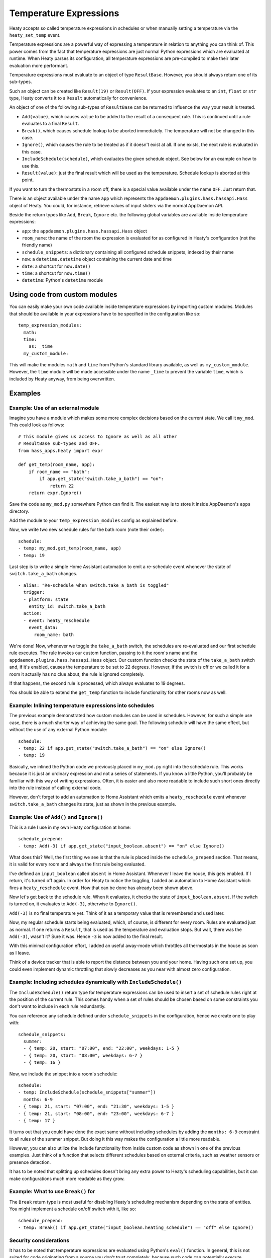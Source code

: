 Temperature Expressions
=======================

Heaty accepts so called temperature expressions in schedules or when
manually setting a temperature via the ``heaty_set_temp`` event.

Temperature expressions are a powerful way of expressing a temperature
in relation to anything you can think of. This power comes from the fact
that temperature expressions are just normal Python expressions which
are evaluated at runtime. When Heaty parses its configuration, all
temperature expressions are pre-compiled to make their later evaluation
more performant.

Temperature expressions must evaluate to an object of type
``ResultBase``. However, you should always return one of its sub-types.

Such an object can be created like ``Result(19)`` or ``Result(OFF)``.
If your expression evaluates to an ``int``, ``float`` or ``str`` type,
Heaty converts it to a ``Result`` automatically for convenience.

An object of one of the following sub-types of ``ResultBase`` can be
returned to influence the way your result is treated.

* ``Add(value)``, which causes ``value`` to be added to the result of
  a consequent rule. This is continued until a rule evaluates to a
  final ``Result``.
* ``Break()``, which causes schedule lookup to be aborted immediately.
  The temperature will not be changed in this case.
* ``Ignore()``, which causes the rule to be treated as if it doesn't
  exist at all. If one exists, the next rule is evaluated in this case.
* ``IncludeSchedule(schedule)``, which evaluates the given schedule
  object. See below for an example on how to use this.
* ``Result(value)``: just the final result which will be used as the
  temperature. Schedule lookup is aborted at this point.

If you want to turn the thermostats in a room off, there is a special
value available under the name ``OFF``. Just return that.

There is an object available under the name ``app`` which represents
the ``appdaemon.plugins.hass.hassapi.Hass`` object of Heaty. You could,
for instance, retrieve values of input sliders via the normal
AppDaemon API.

Beside the return types like ``Add``, ``Break``, ``Ignore`` etc.
the following global variables are available inside temperature
expressions:

* ``app``: the ``appdaemon.plugins.hass.hassapi.Hass`` object
* ``room_name``: the name of the room the expression is evaluated for
  as configured in Heaty's configuration (not the friendly name)
* ``schedule_snippets``: a dictionary containing all configured schedule
  snippets, indexed by their name
* ``now``: a ``datetime.datetime`` object containing the current date
  and time
* ``date``: a shortcut for ``now.date()``
* ``time``: a shortcut for ``now.time()``
* ``datetime``: Python's ``datetime`` module


Using code from custom modules
------------------------------

You can easily make your own code available inside temperature
expressions by importing custom modules. Modules that should be
available in your expressions have to be specified in the configuration
like so:

::

    temp_expression_modules:
      math:
      time:
        as: _time
      my_custom_module:

This will make the modules ``math`` and ``time`` from Python's standard
library available, as well as ``my_custom_module``. However, the
``time`` module will be made accessible under the name ``_time`` to
prevent the variable ``time``, which is included by Heaty anyway, from
being overwritten.


Examples
--------

Example: Use of an external module
~~~~~~~~~~~~~~~~~~~~~~~~~~~~~~~~~~

Imagine you have a module which makes some more complex decisions
based on the current state. We call it ``my_mod``. This could look
as follows:

::

    # This module gives us access to Ignore as well as all other
    # ResultBase sub-types and OFF.
    from hass_apps.heaty import expr

    def get_temp(room_name, app):
        if room_name == "bath":
            if app.get_state("switch.take_a_bath") == "on":
                return 22
        return expr.Ignore()

Save the code as ``my_mod.py`` somewhere Python can find it.
The easiest way is to store it inside AppDaemon's ``apps`` directory.

Add the module to your ``temp_expression_modules`` config as
explained before.

Now, we write two new schedule rules for the bath room (note their
order):

::

    schedule:
    - temp: my_mod.get_temp(room_name, app)
    - temp: 19

Last step is to write a simple Home Assistant automation to emit a
re-schedule event whenever the state of ``switch.take_a_bath`` changes.

::

    - alias: "Re-schedule when switch.take_a_bath is toggled"
      trigger:
      - platform: state
        entity_id: switch.take_a_bath
      action:
      - event: heaty_reschedule
        event_data:
          room_name: bath

We're done! Now, whenever we toggle the ``take_a_bath`` switch, the
schedules are re-evaluated and our first schedule rule executes.
The rule invokes our custom function, passing to it the room's name
and the ``appdaemon.plugins.hass.hassapi.Hass`` object. Our custom
function checks the state of the ``take_a_bath`` switch and, if it's
enabled, causes the temperature to be set to 22 degrees. However, if the
switch is off or we called it for a room it actually has no clue about,
the rule is ignored completely.

If that happens, the second rule is processed, which always evaluates
to 19 degrees.

You should be able to extend the ``get_temp`` function to include
functionality for other rooms now as well.

Example: Inlining temperature expressions into schedules
~~~~~~~~~~~~~~~~~~~~~~~~~~~~~~~~~~~~~~~~~~~~~~~~~~~~~~~~

The previous example demonstrated how custom modules can be used in
schedules. However, for such a simple use case, there is a much shorter
way of achieving the same goal. The following schedule will have the
same effect, but without the use of any external Python module:

::

    schedule:
    - temp: 22 if app.get_state("switch.take_a_bath") == "on" else Ignore()
    - temp: 19

Basically, we inlined the Python code we previously placed in
``my_mod.py`` right into the schedule rule. This works because it is
just an ordinary expression and not a series of statements. If you know
a little Python, you'll probably be familiar with this way of writing
expressions. Often, it is easier and also more readable to include such
short ones directly into the rule instead of calling external code.

However, don't forget to add an automation to Home Assistant which
emits a ``heaty_reschedule`` event whenever ``switch.take_a_bath``
changes its state, just as shown in the previous example.

Example: Use of ``Add()`` and ``Ignore()``
~~~~~~~~~~~~~~~~~~~~~~~~~~~~~~~~~~~~~~~~~~

This is a rule I use in my own Heaty configuration at home:

::

    schedule_prepend:
    - temp: Add(-3) if app.get_state("input_boolean.absent") == "on" else Ignore()

What does this? Well, the first thing we see is that the rule is placed
inside the ``schedule_prepend`` section. That means, it is valid for
every room and always the first rule being evaluated.

I've defined an ``input_boolean`` called ``absent`` in Home Assistant.
Whenever I leave the house, this gets enabled. If I return, it's turned
off again. In order for Heaty to notice the toggling, I added an
automation to Home Assistant which fires a ``heaty_reschedule`` event.
How that can be done has already been shown above.

Now let's get back to the schedule rule. When it evaluates, it checks the
state of ``input_boolean.absent``. If the switch is turned on, it
evaluates to ``Add(-3)``, otherwise to ``Ignore()``.

``Add(-3)`` is no final temperature yet. Think of it as a temporary
value that is remembered and used later.

Now, my regular schedule starts being evaluated, which, of course, is
different for every room. Rules are evaluated just as normal. If one
returns a ``Result``, that is used as the temperature and evaluation
stops. But wait, there was the ``Add(-3)``, wasn't it? Sure it was.
Hence ``-3`` is now added to the final result.

With this minimal configuration effort, I added an useful away-mode
which throttles all thermostats in the house as soon as I leave.

Think of a device tracker that is able to report the distance between
you and your home. Having such one set up, you could even implement
dynamic throttling that slowly decreases as you near with almost zero
configuration.

Example: Including schedules dynamically with ``IncludeSchedule()``
~~~~~~~~~~~~~~~~~~~~~~~~~~~~~~~~~~~~~~~~~~~~~~~~~~~~~~~~~~~~~~~~~~~

The ``IncludeSchedule()`` return type for temperature expressions can
be used to insert a set of schedule rules right at the position of the
current rule. This comes handy when a set of rules should be chosen
based on some constraints you don't want to include in each rule
redundantly.

You can reference any schedule defined under ``schedule_snippets`` in
the configuration, hence we create one to play with:

::

    schedule_snippets:
      summer:
      - { temp: 20, start: "07:00", end: "22:00", weekdays: 1-5 }
      - { temp: 20, start: "08:00", weekdays: 6-7 }
      - { temp: 16 }

Now, we include the snippet into a room's schedule:

::

    schedule:
    - temp: IncludeSchedule(schedule_snippets["summer"])
      months: 6-9
    - { temp: 21, start: "07:00", end: "21:30", weekdays: 1-5 }
    - { temp: 21, start: "08:00", end: "23:00", weekdays: 6-7 }
    - { temp: 17 }

It turns out that you could have done the exact same without including
schedules by adding the ``months: 6-9`` constraint to all rules of the
summer snippet. But doing it this way makes the configuration a little
more readable.

However, you can also utilize the include functionality from inside
custom code as shown in one of the previous examples. Just think of
a function that selects different schedules based on external criteria,
such as weather sensors or presence detection.

It has to be noted that splitting up schedules doesn't bring any extra
power to Heaty's scheduling capabilities, but it can make configurations
much more readable as they grow.

Example: What to use ``Break()`` for
~~~~~~~~~~~~~~~~~~~~~~~~~~~~~~~~~~~~

The ``Break`` return type is most useful for disabling Heaty's
scheduling mechanism depending on the state of entities. You might
implement a schedule on/off switch with it, like so:

::

    schedule_prepend:
    - temp: Break() if app.get_state("input_boolean.heating_schedule") == "off" else Ignore()

Security considerations
~~~~~~~~~~~~~~~~~~~~~~~

It has to be noted that temperature expressions are evaluated using
Python's ``eval()`` function. In general, this is not suited for code
originating from a source you don't trust completely, because such code
can potentially execute arbitrary commands on your system with the same
permissions and capabilities the AppDaemon process itself has.
That shouldn't be a problem for temperature expressions you write
yourself inside schedules.

This feature could however become problematic if an attacker somehow
is able to emit events on your Home Assistant's event bus. To prevent
temperature expressions from being accepted in the ``heaty_set_temp``
event, processing of such expressions is disabled by default and has
to be enabled explicitly by setting ``untrusted_temp_expressions: true``
in your Heaty configuration.
